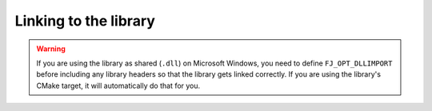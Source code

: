 ================================================================================
Linking to the library
================================================================================

..  warning::
    If you are using the library as shared (``.dll``) on Microsoft Windows,
    you need to define ``FJ_OPT_DLLIMPORT`` before including any library
    headers so that the library gets linked correctly.
    If you are using the library's CMake target, it will automatically do
    that for you.
